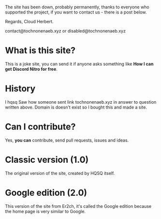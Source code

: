 The site has been down, probably permanently, thanks to everyone who supported the project, if you want to contact us - there is a post below.

Regards,
Cloud Herbert.

contact@tochnonenaeb.xyz or disabled@tochnonenaeb.xyz

* What is this site?

This is a joke site,
you can send it if anyone asks something like
*How I can get Discord Nitro for free*.

* History

I hqsq
Saw how someone sent link tochnonenaeb.xyz in answer to question written above.
Domain is doesn't exist so I bought this and made a site.

* Can I contribute?

Yes, *you can* contribute, send pull requests, issues and ideas.

* Classic version (1.0)

The original version of the site, created by HQSQ itself.

* Google edition (2.0)

This version of the site from Er2ch, it's called the Google edition because the home page is very similar to Google.
